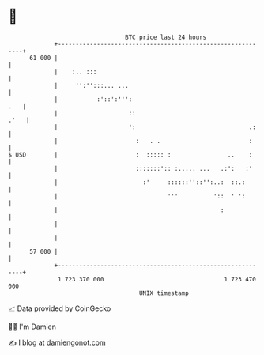 * 👋

#+begin_example
                                    BTC price last 24 hours                    
                +------------------------------------------------------------+ 
         61 000 |                                                            | 
                |    :.. :::                                                 | 
                |     '':'':::... ...                                        | 
                |           :'::':''':                                   .   | 
                |                    ::                                 .'   | 
                |                    ':                                .:    | 
                |                      :   . .                         :     | 
   $ USD        |                      :  ::::: :                ..    :     | 
                |                      :::::::':: :..... ...   .:':   :'     | 
                |                        :'     ::::::''::'':..:  ::.:       | 
                |                               '''          '::  ' ':       | 
                |                                              :             | 
                |                                                            | 
                |                                                            | 
         57 000 |                                                            | 
                +------------------------------------------------------------+ 
                 1 723 370 000                                  1 723 470 000  
                                        UNIX timestamp                         
#+end_example
📈 Data provided by CoinGecko

🧑‍💻 I'm Damien

✍️ I blog at [[https://www.damiengonot.com][damiengonot.com]]
